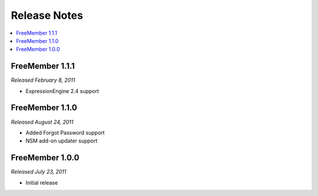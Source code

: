 #############
Release Notes
#############

.. contents::
  :local:

FreeMember 1.1.1
================
*Released February 8, 2011*

* ExpressionEngine 2.4 support

FreeMember 1.1.0
================
*Released August 24, 2011*

* Added Forgot Password support
* NSM add-on updater support

FreeMember 1.0.0
================
*Released July 23, 2011*

* Initial release
